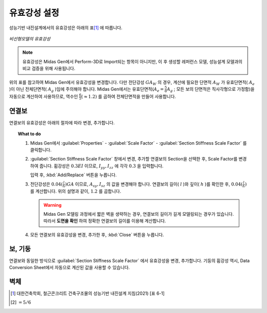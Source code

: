 ==============
유효강성 설정
==============

성능기반 내진설계에서의 유효강성은 아래의 표\ [#]_ 에 따릅니다.

.. figure:: _static/images/유효강성.png
   :align: center
   
   *비선형모델의 유효강성*

.. note::
   유효강성은 Midas Gen에서 Perform-3D로 Import되는 항목이 아니지만, 
   이 후 생성할 레퍼런스 모델, 성능설계 모델과의 비교 검증을 위해 사용됩니다.

위의 표를 참고하여 Midas Gen에서 유효강성을 변경합니다. 다만 전단강성 :math:`GA_W` 의 경우, 계산에 필요한 단면적 :math:`A_W` 가 
유효단면적( :math:`A_e` )이 아닌 전체단면적( :math:`A_g` )임에 주의해야 합니다.
Midas Gen에서는 유효단면적(:math:`A_e = \frac{5}{6}A_g` ; 모든 보의 단면적은 직사각형으로 가정함)을 자동으로 계산하여 사용하므로, 
역수인 :math:`\frac{6}{5}(\approx 1.2)` 를 곱하여 전체단면적을 만들어 사용합니다.

연결보
^^^^^^^

연결보의 유효강성은 아래의 절차에 따라 변경, 추가합니다.

.. topic:: What to do

   1. Midas Gen에서 :guilabel:`Properties` - :guilabel:`Scale Factor` - :guilabel:`Section Stiffness Scale Factor` 를 클릭합니다.
 
   ..
    .. figure:: _static/images/section_stiffness_scale_factor.gif
       :align: center

   2. :guilabel:`Section Stiffness Scale Factor` 창에서 변경, 추가할 연결보의 Section을 선택한 후, Scale Factor를 변경하여 줍니다. 
      휨강성은 :math:`0.3EI` 이므로, :math:`I_{yy}, I_{zz}` 에 각각 :math:`0.3` 을 입력합니다. 
   
      .. image:: _static/images/c_beam_bending_유효강성.png
         :align: center
         :scale: 60%

      입력 후, :kbd:`Add/Replace` 버튼을 누릅니다. 

   3. 전단강성은 :math:`0.04(\frac{l}{h})GA` 이므로, :math:`A_{sy}, I_{sz}` 의 값을 변경해야 합니다. 
      연결보의 길이( :math:`l` )와 깊이( :math:`h` )를 확인한 후, :math:`0.04(\frac{l}{h})` 를 계산합니다.
      위의 설명과 같이, :math:`1.2` 를 곱합니다.
   
      .. figure:: _static/images/c_beam_shear_유효강성.png
         :align: center
         :scale: 60%

      .. warning::
         Midas Gen 모델링 과정에서 짧은 벽을 생략하는 경우, 연결보의 길이가 길게 모델링되는 경우가 있습니다.
         따라서 **도면을 확인** 하여 정확한 연결보의 길이를 이용해 계산합니다.

   4. 모든 연결보의 유효강성을 변경, 추가한 후, :kbd:`Close` 버튼을 누릅니다.

보, 기둥
^^^^^^^^^^^

연결보와 동일한 방식으로 :guilabel:`Section Stiffness Scale Factor` 에서 유효강성을 변경, 추가합니다. 
기둥의 휨강성 역시, Data Conversion Sheet에서 자동으로 계산된 값을 사용할 수 있습니다.

벽체
^^^^^^^


.. [#] 대한건축학회, 철근콘크리트 건축구조물의 성능기반 내진설계 지침(2021) [표 6-1]
.. [#] :math:`=5/6`